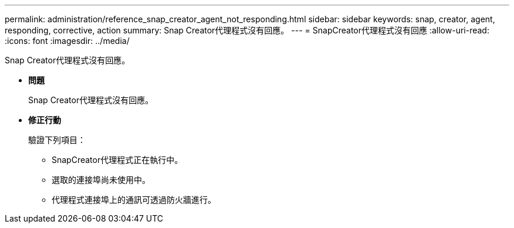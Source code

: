 ---
permalink: administration/reference_snap_creator_agent_not_responding.html 
sidebar: sidebar 
keywords: snap, creator, agent, responding, corrective, action 
summary: Snap Creator代理程式沒有回應。 
---
= SnapCreator代理程式沒有回應
:allow-uri-read: 
:icons: font
:imagesdir: ../media/


[role="lead"]
Snap Creator代理程式沒有回應。

* *問題*
+
Snap Creator代理程式沒有回應。

* *修正行動*
+
驗證下列項目：

+
** SnapCreator代理程式正在執行中。
** 選取的連接埠尚未使用中。
** 代理程式連接埠上的通訊可透過防火牆進行。



